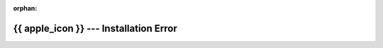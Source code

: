 :orphan:

.. _automated-error-reference-macos:

{{ apple_icon }} --- Installation Error
==========================================

.. card::

   It looks like there was an error during the installation
   script which unfortunately happens sometimes.
   Please try to use :doc:`this guide <homebrew>` instead.
   You are also more than welcome to visit us during our office hours,
   or contact us via :mail:`e-mail <pythonsupport@dtu.dk>`
   or `Discord <ps-discord-invite_>`_.
   More information can be found at our :ref:`homepage <reach-us-reference>`.

   If you have the time, we would grately appreciate
   if you could report the error to us,
   by simply visiting or writing an e-mail to us with what happened,
   and if possible a screenshot of the error.

